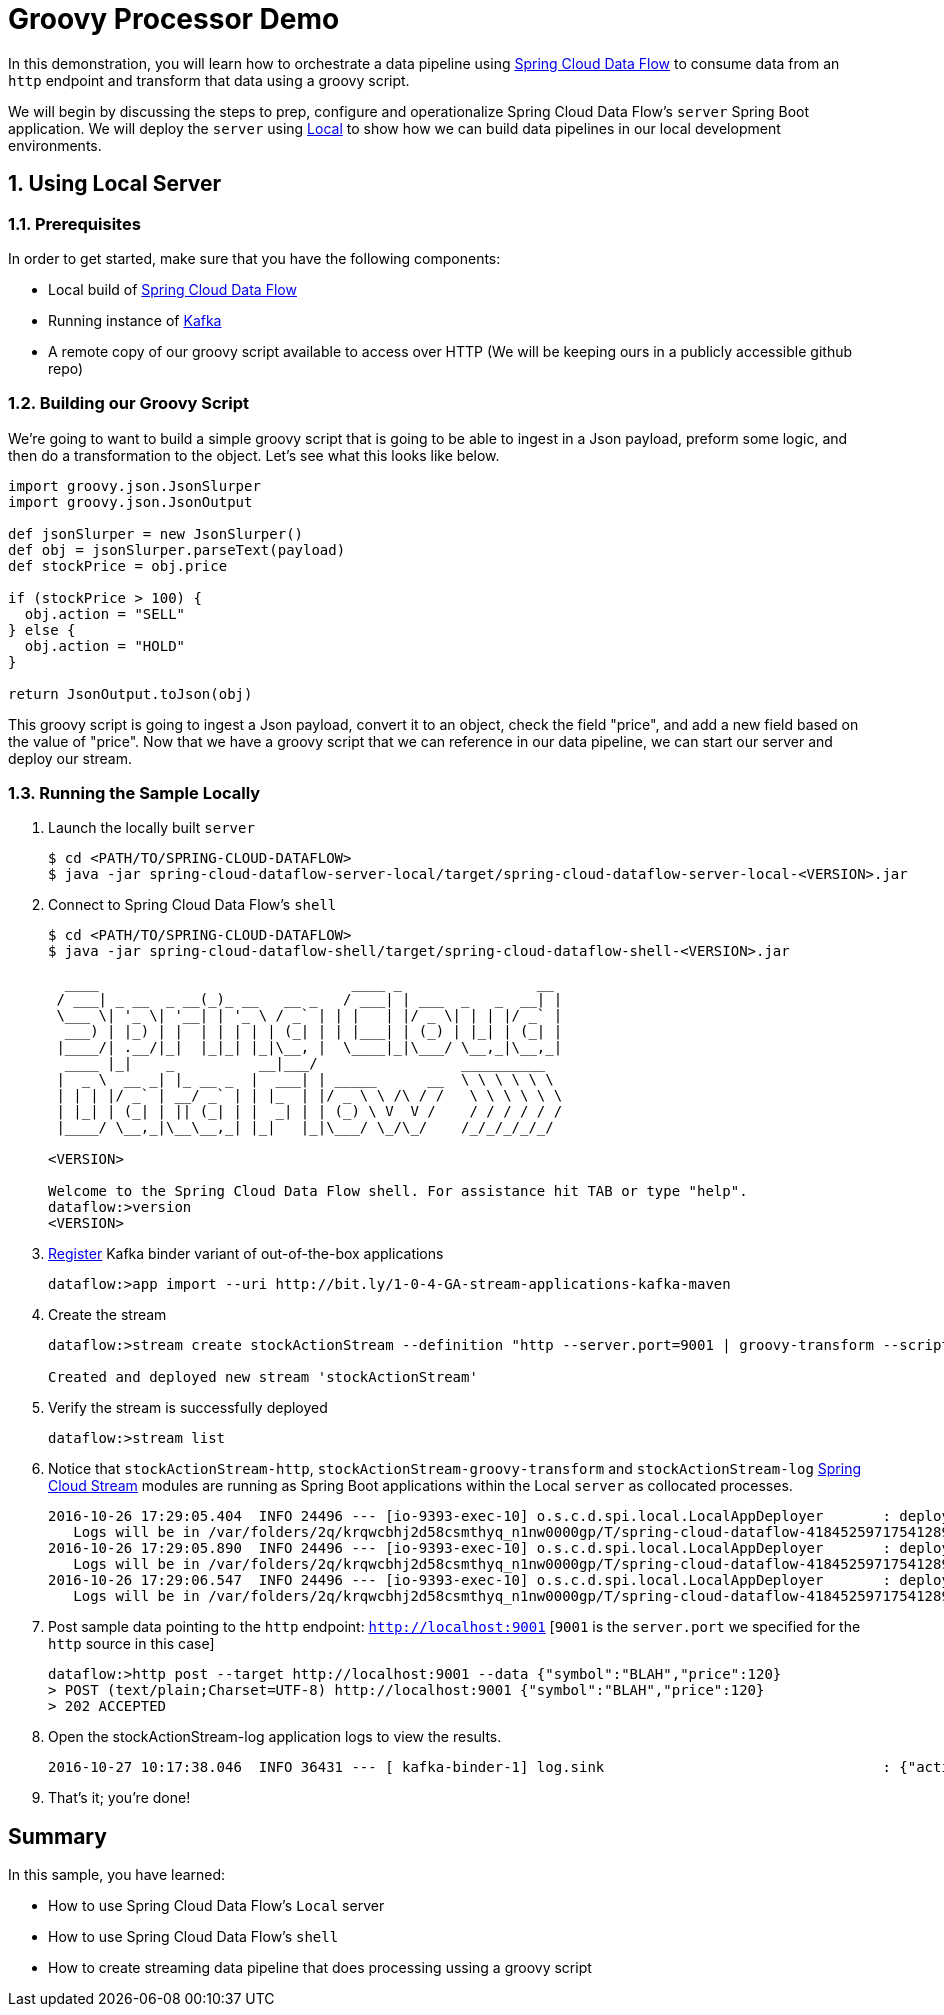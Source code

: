 :sectnums:
= Groovy Processor Demo

In this demonstration, you will learn how to orchestrate a data pipeline using http://cloud.spring.io/spring-cloud-dataflow/[Spring Cloud Data Flow] to consume data from an `http` endpoint and transform that data using a groovy script.

We will begin by discussing the steps to prep, configure and operationalize Spring Cloud Data Flow's `server` Spring Boot application. We will deploy the `server` using  https://github.com/spring-cloud/spring-cloud-dataflow/tree/master/spring-cloud-dataflow-server-local[Local] to show how we can build data pipelines in our local development environments.

== Using Local Server

=== Prerequisites

In order to get started, make sure that you have the following components:

* Local build of https://github.com/spring-cloud/spring-cloud-dataflow[Spring Cloud Data Flow]
* Running instance of link:http://kafka.apache.org/downloads.html[Kafka]
* A remote copy of our groovy script available to access over HTTP (We will be keeping ours in a publicly accessible github repo)
+


=== Building our Groovy Script
We're going to want to build a simple groovy script that is going to be able to ingest in a Json payload, preform some logic, and then do a transformation to the object.  Let's see what this looks like below.
```
import groovy.json.JsonSlurper
import groovy.json.JsonOutput

def jsonSlurper = new JsonSlurper()
def obj = jsonSlurper.parseText(payload)
def stockPrice = obj.price

if (stockPrice > 100) {
  obj.action = "SELL"
} else {
  obj.action = "HOLD"
}

return JsonOutput.toJson(obj)
```
This groovy script is going to ingest a Json payload, convert it to an object, check the field "price", and add a new field based on the value of "price".  Now that we have a groovy script that we can reference in our data pipeline, we can start our server and deploy our stream.

=== Running the Sample Locally

. Launch the locally built `server`
+

```
$ cd <PATH/TO/SPRING-CLOUD-DATAFLOW>
$ java -jar spring-cloud-dataflow-server-local/target/spring-cloud-dataflow-server-local-<VERSION>.jar

```
+

. Connect to Spring Cloud Data Flow's `shell`
+

```
$ cd <PATH/TO/SPRING-CLOUD-DATAFLOW>
$ java -jar spring-cloud-dataflow-shell/target/spring-cloud-dataflow-shell-<VERSION>.jar

  ____                              ____ _                __
 / ___| _ __  _ __(_)_ __   __ _   / ___| | ___  _   _  __| |
 \___ \| '_ \| '__| | '_ \ / _` | | |   | |/ _ \| | | |/ _` |
  ___) | |_) | |  | | | | | (_| | | |___| | (_) | |_| | (_| |
 |____/| .__/|_|  |_|_| |_|\__, |  \____|_|\___/ \__,_|\__,_|
  ____ |_|    _          __|___/                 __________
 |  _ \  __ _| |_ __ _  |  ___| | _____      __  \ \ \ \ \ \
 | | | |/ _` | __/ _` | | |_  | |/ _ \ \ /\ / /   \ \ \ \ \ \
 | |_| | (_| | || (_| | |  _| | | (_) \ V  V /    / / / / / /
 |____/ \__,_|\__\__,_| |_|   |_|\___/ \_/\_/    /_/_/_/_/_/

<VERSION>

Welcome to the Spring Cloud Data Flow shell. For assistance hit TAB or type "help".
dataflow:>version
<VERSION>
```

+
. https://github.com/spring-cloud/spring-cloud-dataflow/blob/master/spring-cloud-dataflow-docs/src/main/asciidoc/streams.adoc#register-a-stream-app[Register] Kafka binder variant of out-of-the-box applications
+

```
dataflow:>app import --uri http://bit.ly/1-0-4-GA-stream-applications-kafka-maven
```

+
. Create the stream
+
```
dataflow:>stream create stockActionStream --definition "http --server.port=9001 | groovy-transform --script=https://raw.githubusercontent.com/mross1080/scdfresources/master/transform_payload.groovy | log" --deploy

Created and deployed new stream 'stockActionStream'
```

+
. Verify the stream is successfully deployed
+
```
dataflow:>stream list
```
+
. Notice that `stockActionStream-http`, `stockActionStream-groovy-transform` and `stockActionStream-log` https://github.com/spring-cloud/spring-cloud-stream-modules/[Spring Cloud Stream] modules are running as Spring Boot applications within the Local `server` as collocated processes.
+

```
2016-10-26 17:29:05.404  INFO 24496 --- [io-9393-exec-10] o.s.c.d.spi.local.LocalAppDeployer       : deploying app stockActionStream.log instance 0
   Logs will be in /var/folders/2q/krqwcbhj2d58csmthyq_n1nw0000gp/T/spring-cloud-dataflow-4184525971754128915/stockActionStream-1477517345397/stockActionStream.log
2016-10-26 17:29:05.890  INFO 24496 --- [io-9393-exec-10] o.s.c.d.spi.local.LocalAppDeployer       : deploying app stockActionStream.groovy-transform instance 0
   Logs will be in /var/folders/2q/krqwcbhj2d58csmthyq_n1nw0000gp/T/spring-cloud-dataflow-4184525971754128915/stockActionStream-1477517345886/stockActionStream.groovy-transform
2016-10-26 17:29:06.547  INFO 24496 --- [io-9393-exec-10] o.s.c.d.spi.local.LocalAppDeployer       : deploying app stockActionStream.http instance 0
   Logs will be in /var/folders/2q/krqwcbhj2d58csmthyq_n1nw0000gp/T/spring-cloud-dataflow-4184525971754128915/stockActionStream-1477517346541/stockActionStream.http
```

. Post sample data pointing to the `http` endpoint: `http://localhost:9001` [`9001` is the `server.port` we specified for the `http` source in this case]

+
```
dataflow:>http post --target http://localhost:9001 --data {"symbol":"BLAH","price":120}
> POST (text/plain;Charset=UTF-8) http://localhost:9001 {"symbol":"BLAH","price":120}
> 202 ACCEPTED
```
+
. Open the stockActionStream-log application logs to view the results.
+
```
2016-10-27 10:17:38.046  INFO 36431 --- [ kafka-binder-1] log.sink                                 : {"action":"SELL","price":120,"symbol":"BLAH"}
```
+
. That's it; you're done!


:!sectnums:
== Summary

In this sample, you have learned:

* How to use Spring Cloud Data Flow's `Local` server
* How to use Spring Cloud Data Flow's `shell`
* How to create streaming data pipeline that does processing ussing a groovy script
